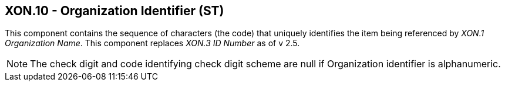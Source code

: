 == XON.10 - Organization Identifier (ST)

[datatype-definition]
This component contains the sequence of characters (the code) that uniquely identifies the item being referenced by _XON.1 Organization Name_. This component replaces _XON.3 ID Number_ as of v 2.5.

[NOTE]
The check digit and code identifying check digit scheme are null if Organization identifier is alphanumeric.

